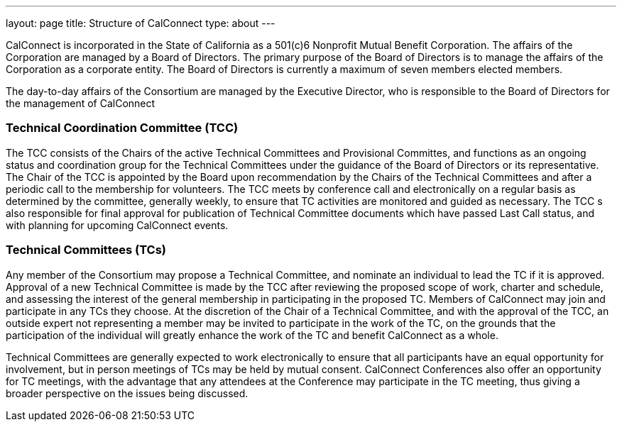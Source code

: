 ---
layout: page
title: Structure of CalConnect
type: about
---

CalConnect is incorporated in the State of California as a 501(c)6
Nonprofit Mutual Benefit Corporation. The affairs of the Corporation are
managed by a Board of Directors. The primary purpose of the Board of
Directors is to manage the affairs of the Corporation as a corporate
entity. The Board of Directors is currently a maximum of seven members
elected members.

The day-to-day affairs of the Consortium are managed by the Executive
Director, who is responsible to the Board of Directors for the
management of CalConnect

=== Technical Coordination Committee (TCC)

The TCC consists of the Chairs of the active Technical Committees and
Provisional Committes, and functions as an ongoing status and
coordination group for the Technical Committees under the guidance of
the Board of Directors or its representative. The Chair of the TCC is
appointed by the Board upon recommendation by the Chairs of the
Technical Committees and after a periodic call to the membership for
volunteers. The TCC meets by conference call and electronically on a
regular basis as determined by the committee, generally weekly, to
ensure that TC activities are monitored and guided as necessary. The TCC
s also responsible for final approval for publication of Technical
Committee documents which have passed Last Call status, and with
planning for upcoming CalConnect events.

=== Technical Committees (TCs)

Any member of the Consortium may propose a Technical Committee, and
nominate an individual to lead the TC if it is approved. Approval of a
new Technical Committee is made by the TCC after reviewing the proposed
scope of work, charter and schedule, and assessing the interest of the
general membership in participating in the proposed TC. Members of
CalConnect may join and participate in any TCs they choose. At the
discretion of the Chair of a Technical Committee, and with the approval
of the TCC, an outside expert not representing a member  may be invited
to participate in the work of the TC, on the grounds that the
participation of the individual will greatly enhance the work of the TC
and benefit CalConnect as a whole.

Technical Committees are generally expected to work electronically to
ensure that all participants have an equal opportunity for involvement,
but in person meetings of TCs may be held by mutual consent. CalConnect
Conferences also offer an opportunity for TC meetings, with the
advantage that any attendees at the Conference may participate in the TC
meeting, thus giving a broader perspective on the issues being
discussed.